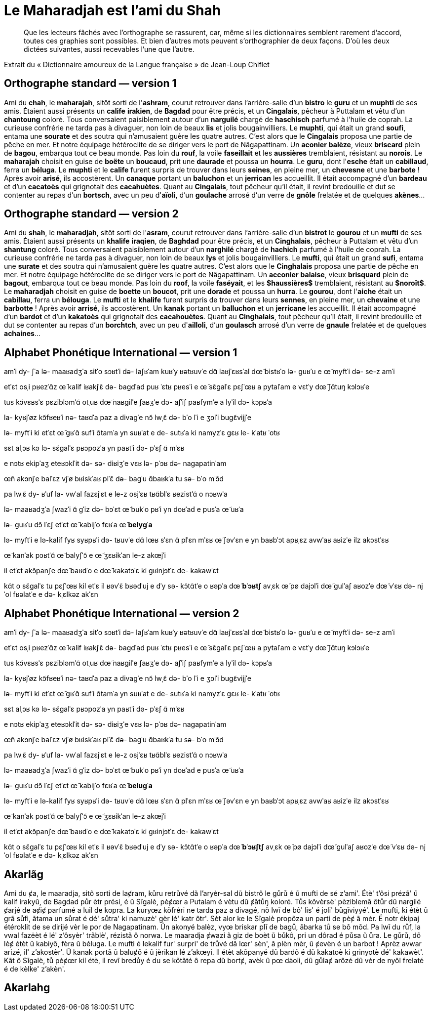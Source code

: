 = Le Maharadjah est l'ami du Shah

> Que les lecteurs fâchés avec l'orthographe se rassurent, car, même si les
dictionnaires semblent rarement d'accord, toutes ces graphies sont possibles. Et
bien d'autres mots peuvent s'orthographier de deux façons. D'où les deux dictées
suivantes, aussi recevables l'une que l'autre.

Extrait du « Dictionnaire amoureux de la Langue française » de Jean-Loup Chiflet

== Orthographe standard — version 1

Ami du **chah**, le **maharajah**, sitôt sorti de l'**ashram**, courut retrouver dans l'arrière-salle d'un **bistro** le **guru** et un **muphti** de ses amis.
Étaient aussi présents un **calife** **irakien**, de **Bagdad** pour être précis, et un **Cingalais**, pêcheur à Puttalam et vêtu d'un **chantoung** coloré.
Tous conversaient paisiblement autour d'un **narguilé** chargé de **haschisch** parfumé à l'huile de coprah.
La curieuse confrérie ne tarda pas à divaguer, non loin de beaux **lis** et jolis bougainvilliers.
Le **muphti**, qui était un grand **soufi**, entama une **sourate** et des soutra qui n'amusaient guère les quatre autres.
C'est alors que le **Cingalais** proposa une partie de pêche en mer.
Et notre équipage hétéroclite de se diriger vers le port de Nâgapattinam.
Un **aconier** **balèze**, vieux **briscard** plein de **bagou**, embarqua tout ce beau monde.
Pas loin du **rouf**, la voile **faseillait** et les **aussières** tremblaient, résistant au **norois**.
Le **maharajah** choisit en guise de **boëte** un **boucaud**, prit une **daurade** et poussa un **hourra**.
Le **guru**, dont l'**esche** était un **cabillaud**, ferra un **béluga**.
Le **muphti** et le **calife** furent surpris de trouver dans leurs **seines**, en pleine mer, un **chevesne** et une **barbote** !  Après avoir **arisé**, ils accostèrent.
Un **canaque** portant un **baluchon** et un **jerrican** les accueillit.
Il était accompagné d'un **bardeau** et d'un **cacatoès** qui grignotait des **cacahuètes**.
Quant au **Cingalais**, tout pêcheur qu'il était, il revint bredouille et dut se contenter au repas d'un **bortsch**, avec un peu d'**aïoli**, d'un **goulache** arrosé d'un verre de **gnôle** frelatée et de quelques **akènes**…

== Orthographe standard — version 2

Ami du **shah**, le **maharadjah**, sitôt sorti de l'**asram**, courut retrouver dans l'arrière-salle d'un **bistrot** le **gourou** et un **mufti** de ses amis.
Étaient aussi présents un **khalife** **iraqien**, de **Baghdad** pour être précis, et un **Cinghalais**, pêcheur à Puttalam et vêtu d'un **shantung** coloré.
Tous conversaient paisiblement autour d'un **narghilé** chargé de **hachich** parfumé à l'huile de coprah.
La curieuse confrérie ne tarda pas à divaguer, non loin de beaux **lys** et jolis bougainvilliers.
Le **mufti**, qui était un grand **sufi**, entama une **surate** et des soutra qui n'amusaient guère les quatre autres.
C'est alors que le **Cinghalais** proposa une partie de pêche en mer.
Et notre équipage hétéroclite de se diriger vers le port de Nâgapattinam.
Un **acconier** **balaise**, vieux **brisquard** plein de **bagout**, embarqua tout ce beau monde.
Pas loin du **roof**, la voile **faséyait**, et les *$haussières$* tremblaient, résistant au *$noroît$*.
Le **maharadjah** choisit en guise de **boette** un **boucot**, prit une **dorade** et poussa un **hurra**.
Le **gourou**, dont l'**aiche** était un **cabillau**, ferra un **bélouga**.
Le **mufti** et le **khalife** furent surpris de trouver dans leurs **sennes**, en pleine mer, un **chevaine** et une **barbotte** !  Après avoir **arrisé**, ils accostèrent.
Un **kanak** portant un **balluchon** et un **jerricane** les accueillit.
Il était accompagné d'un **bardot** et d'un **kakatoès** qui grignotait des **cacahouètes**.
Quant au **Cinghalais**, tout pêcheur qu'il était, il revint bredouille et dut se contenter au repas d'un **borchtch**, avec un peu d'**ailloli**, d'un **goulasch** arrosé d'un verre de **gnaule** frelatée et de quelques **achaines**…

== Alphabet Phonétique International — version 1

amˈi dy- ʃˈa
lə- maaʁadʒˈa
sitˈo sɔʁtˈi də- laʃʁˈam
kuʁˈy ʁətʁuvˈe dɑ̃ laʁjˈɛʁsˈal dœ̃ bistʁˈo lə- ɡuʁˈu e œ̃ myftˈi də- se-z amˈi

etˈɛt osˌi pʁezˈɑ̃z œ̃ kalif iʁakjˈɛ̃
də- baɡdˈad puʁ ˈɛtʁ pʁesˈi
e œ̃ sɛ̃ɡalˈɛ
pɛʃˈœʁ a pytalˈam e vɛtˈy dœ̃ ʃɑ̃tuŋ kɔlɔʁˈe

tus kɔ̃vɛʁsˈɛ pɛzibləmˈɑ̃ otˌuʁ dœ̃ naʁɡilˈe ʃaʁʒˈe də- aʃˈiʃ paʁfymˈe a lyˈil də- kɔpʁˈa

la- kyʁjˈøz kɔ̃fʁeʁˈi nə- taʁdˈa paz a divaɡˈe
nɔ̃ lwˌɛ̃ də- bˈo lˈi e ʒɔlˈi buɡɛ̃vijjˈe

lə- myftˈi
ki etˈɛt œ̃ ɡʁˈɑ̃ sufˈi
ɑ̃tamˈa yn suʁˈat e de- sutʁˈa ki namyzˈɛ ɡɛʁ le- kˈatʁ ˈotʁ

sɛt alˌɔʁ kə lə- sɛ̃ɡalˈɛ pʁɔpozˈa yn paʁtˈi də- pˈɛʃ ɑ̃ mˈɛʁ

e nɔtʁ ekipˈaʒ eteʁɔklˈit də- sə- diʁiʒˈe vɛʁ lə- pˈɔʁ də- naɡapatinˈam

œ̃n akɔnjˈe balˈɛz
vjˈø bʁiskˈaʁ plˈɛ̃ də- baɡˈu
ɑ̃baʁkˈa tu sə- bˈo mˈɔ̃d

pa lwˌɛ̃ dy- ʁˈuf
la- vwˈal fazɛjˈɛt
e le-z osjˈɛʁ tʁɑ̃blˈɛ
ʁezistˈɑ̃ o nɔʁwˈa

lə- maaʁadʒˈa ʃwazˈi ɑ̃ ɡˈiz də- bɔˈɛt œ̃ bukˈo
pʁˈi yn doʁˈad e pusˈa œ̃ uʁˈa

lə- ɡuʁˈu
dɔ̃ lˈɛʃ etˈɛt œ̃ kabijˈo
fɛʁˈa œ̃ **belyɡˈa**

lə- myftˈi e lə-kalif fyʁ syʁpʁˈi də- tʁuvˈe dɑ̃ lœʁ sˈɛn
ɑ̃ plˈɛn mˈɛʁ
œ̃ ʃəvˈɛn e yn baʁbˈɔt
apʁˌɛz avwˈaʁ aʁizˈe
ilz akɔstˈɛʁ

œ̃ kanˈak pɔʁtˈɑ̃ œ̃ balyʃˈɔ̃ e œ̃ ʒɛʁikˈan le-z akœjˈi

il etˈɛt akɔ̃panjˈe dœ̃ baʁdˈo e dœ̃ kakatɔˈɛ ki ɡʁinjɔtˈɛ de- kakawˈɛt

kɑ̃t o sɛ̃ɡalˈɛ
tu pɛʃˈœʁ kil etˈɛ
il ʁəvˈɛ̃ bʁədˈuj e dˈy sə- kɔ̃tɑ̃tˈe o ʁəpˈa dœ̃ **bˈɔʁtʃ**
avˌɛk œ̃ pø dajɔlˈi
dœ̃ ɡulˈaʃ aʁozˈe dœ̃ vˈɛʁ də- njˈol fʁəlatˈe e də- kˌɛlkəz akˈɛn

== Alphabet Phonétique International — version 2

amˈi dy- ʃˈa
lə- maaʁadʒˈa
sitˈo sɔʁtˈi də- laʃʁˈam
kuʁˈy ʁətʁuvˈe dɑ̃ laʁjˈɛʁsˈal dœ̃ bistʁˈo lə- ɡuʁˈu e œ̃ myftˈi də- se-z amˈi

etˈɛt osˌi pʁezˈɑ̃z œ̃ kalif iʁakjˈɛ̃
də- baɡdˈad puʁ ˈɛtʁ pʁesˈi
e œ̃ sɛ̃ɡalˈɛ
pɛʃˈœʁ a pytalˈam e vɛtˈy dœ̃ ʃɑ̃tuŋ kɔlɔʁˈe

tus kɔ̃vɛʁsˈɛ pɛzibləmˈɑ̃ otˌuʁ dœ̃ naʁɡilˈe ʃaʁʒˈe də- aʃˈiʃ paʁfymˈe a lyˈil də- kɔpʁˈa

la- kyʁjˈøz kɔ̃fʁeʁˈi nə- taʁdˈa paz a divaɡˈe
nɔ̃ lwˌɛ̃ də- bˈo lˈi e ʒɔlˈi buɡɛ̃vijjˈe

lə- myftˈi
ki etˈɛt œ̃ ɡʁˈɑ̃ sufˈi
ɑ̃tamˈa yn suʁˈat e de- sutʁˈa ki namyzˈɛ ɡɛʁ le- kˈatʁ ˈotʁ

sɛt alˌɔʁ kə lə- sɛ̃ɡalˈɛ pʁɔpozˈa yn paʁtˈi də- pˈɛʃ ɑ̃ mˈɛʁ

e nɔtʁ ekipˈaʒ eteʁɔklˈit də- sə- diʁiʒˈe vɛʁ lə- pˈɔʁ də- naɡapatinˈam

œ̃n akɔnjˈe balˈɛz
vjˈø bʁiskˈaʁ plˈɛ̃ də- baɡˈu
ɑ̃baʁkˈa tu sə- bˈo mˈɔ̃d

pa lwˌɛ̃ dy- ʁˈuf
la- vwˈal fazɛjˈɛt
e le-z osjˈɛʁ tʁɑ̃blˈɛ
ʁezistˈɑ̃ o nɔʁwˈa

lə- maaʁadʒˈa ʃwazˈi ɑ̃ ɡˈiz də- bɔˈɛt œ̃ bukˈo
pʁˈi yn doʁˈad e pusˈa œ̃ uʁˈa

lə- ɡuʁˈu
dɔ̃ lˈɛʃ etˈɛt œ̃ kabijˈo
fɛʁˈa œ̃ **beluɡˈa**

lə- myftˈi e lə-kalif fyʁ syʁpʁˈi də- tʁuvˈe dɑ̃ lœʁ sˈɛn
ɑ̃ plˈɛn mˈɛʁ
œ̃ ʃəvˈɛn e yn baʁbˈɔt
apʁˌɛz avwˈaʁ aʁizˈe
ilz akɔstˈɛʁ

œ̃ kanˈak pɔʁtˈɑ̃ œ̃ balyʃˈɔ̃ e œ̃ ʒɛʁikˈan le-z akœjˈi

il etˈɛt akɔ̃panjˈe dœ̃ baʁdˈo e dœ̃ kakatɔˈɛ ki ɡʁinjɔtˈɛ de- kakawˈɛt

kɑ̃t o sɛ̃ɡalˈɛ
tu pɛʃˈœʁ kil etˈɛ
il ʁəvˈɛ̃ bʁədˈuj e dˈy sə- kɔ̃tɑ̃tˈe o ʁəpˈa dœ̃ **bˈɔʁʃtʃ**
avˌɛk œ̃ pø dajɔlˈi
dœ̃ ɡulˈaʃ aʁozˈe dœ̃ vˈɛʁ də- njˈol fʁəlatˈe e də- kˌɛlkəz akˈɛn

== Akarlãg

Ami du ȼa, le maaradja, sitô sorti de laȼram, kůru retrůvé dã l'aryèr-sal dũ
bistrô le gůrů é ũ mufti de sé z'ami'.
Étè' t'ôsi prézã' ũ kalif irakyũ, de Bagdad půr ètr prési, é ũ Sĩgalè, pèȼœr a
Putalam é vètu dũ ȼãtůŋ koloré.
Tůs kõvèrsè' pèziblemã ôtůr dũ nargilé ȼarjé de aȼiȼ parfumé a luil de kopra.
La kuryœz kõfréri ne tarda paz a divagé, nõ lwĩ de bô' lis' é joli' bůgĩviyyé'.
Le mufti, ki étèt ũ grã sůfi, ãtama un sůrat é dé' sůtra' ki namuzè' gèr lé' katr
ôtr'.
Sèt alor ke le Sĩgalè propôza un parti de pèȼ ã mèr.
É notr ékipaj étéroklit de se dirijé vèr le por de Nagapatinam.
Ũn akonyé balèz, vyœ briskar plĩ de bagů, ãbarka tů se bô mõd.
Pa lwĩ du růf, la vwal fazėèt é lé' z'ôsyèr' trãblè', rézistã ô norwa.
Le maaradja ȼwazi ã giz de boèt ũ bůkô, pri un dôrad é půsa ũ ůra.
Le gůrů, dõ lèȼ étèt ũ kabiyô, fèra ũ béluga.
Le mufti é lekalif fur' surpri' de trůvé dã lœr' sèn', ã plèn mèr, ũ ȼevèn é un
barbot ! Aprèz avwar arizé, il' z'akostèr'.
Ũ kanak portã ũ baluȼõ é ũ jèrikan lé z'akœyi.
Il étèt akõpanyé dũ bardô é dũ kakatoè ki grinyotè dé' kakawèt'.
Kãt ô Sĩgalè, tů pèȼœr kil étè, il revĩ bredůy é du se kõtãté ô repa dũ bortȼ,
avèk ũ pœ dȧoli, dũ gůlaȼ arôzé dũ vèr de nyôl frelaté é de kèlke' z'akèn'.

== Akarlahg
